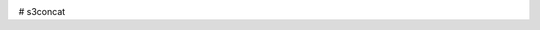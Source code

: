 .. image:: https://circleci.com/gh/okomestudio/s3concat/tree/development.svg?style=shield
   :target: https://circleci.com/gh/okomestudio/s3concat/tree/development

.. image:: https://coveralls.io/repos/github/okomestudio/s3concat/badge.svg?branch=development
   :target: https://coveralls.io/github/okomestudio/s3concat?branch=development

# s3concat
